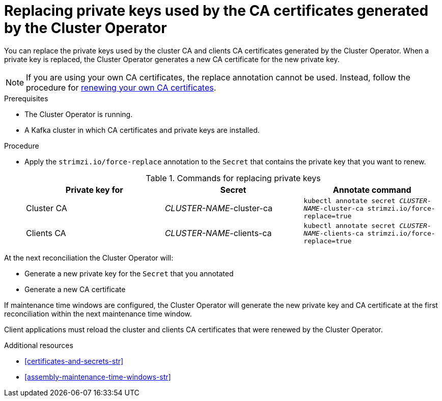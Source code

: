 // Module included in the following assemblies:
//
// assembly-security.adoc

[id='proc-replacing-private-keys-{context}']

= Replacing private keys used by the CA certificates generated by the Cluster Operator

You can replace the private keys used by the cluster CA and clients CA certificates generated by the Cluster Operator.
When a private key is replaced, the Cluster Operator generates a new CA certificate for the new private key.

NOTE: If you are using your own CA certificates, the replace annotation cannot be used.
Instead, follow the procedure for xref:renewing-your-own-ca-certificates-{context}[renewing your own CA certificates].

.Prerequisites

* The Cluster Operator is running.
* A Kafka cluster in which CA certificates and private keys are installed.

.Procedure

* Apply the `strimzi.io/force-replace` annotation to the `Secret` that contains the private key that you want to renew.
+
.Commands for replacing private keys
[cols="3*",options="header",stripes="none",separator=¦]
|===

¦Private key for
¦Secret
¦Annotate command

¦Cluster CA
¦_CLUSTER-NAME_-cluster-ca
m¦kubectl annotate secret _CLUSTER-NAME_-cluster-ca strimzi.io/force-replace=true

¦Clients CA
¦_CLUSTER-NAME_-clients-ca
m¦kubectl annotate secret _CLUSTER-NAME_-clients-ca strimzi.io/force-replace=true

|===

At the next reconciliation the Cluster Operator will:

* Generate a new private key for the `Secret` that you annotated

* Generate a new CA certificate

If maintenance time windows are configured, the Cluster Operator will generate the new private key and CA certificate at the first reconciliation within the next maintenance time window.

Client applications must reload the cluster and clients CA certificates that were renewed by the Cluster Operator.

.Additional resources

* xref:certificates-and-secrets-str[]
* xref:assembly-maintenance-time-windows-str[]
